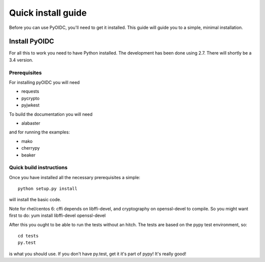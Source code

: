.. _install:

Quick install guide
===================

Before you can use PyOIDC, you'll need to get it installed. This guide
will guide you to a simple, minimal installation.

Install PyOIDC
--------------

For all this to work you need to have Python installed.
The development has been done using 2.7.
There will shortly be a 3.4 version.

Prerequisites
^^^^^^^^^^^^^

For installing pyOIDC you will need

* requests
* pycrypto
* pyjwkest

To build the documentation you will need

* alabaster

and for running the examples:

* mako
* cherrypy
* beaker

Quick build instructions
^^^^^^^^^^^^^^^^^^^^^^^^

Once you have installed all the necessary prerequisites a simple::

    python setup.py install

will install the basic code.

Note for rhel/centos 6: cffi depends on libffi-devel, and cryptography on
openssl-devel to compile. So you might want first to do:
yum install libffi-devel openssl-devel

After this you ought to be able to run the tests without an hitch.
The tests are based on the pypy test environment, so::

    cd tests
    py.test

is what you should use. If you don't have py.test, get it it's part of pypy!
It's really good!

